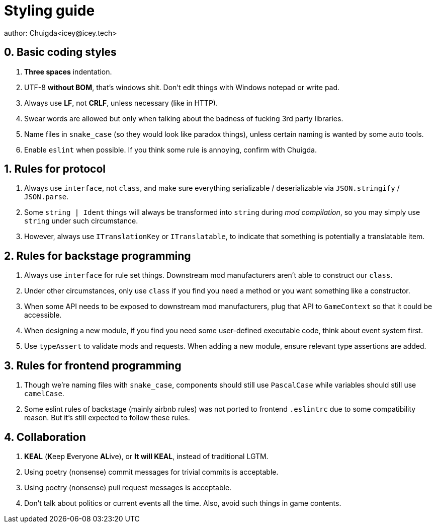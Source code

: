 = Styling guide
author: Chuigda<icey@icey.tech>

== 0. Basic coding styles
1. **Three spaces** indentation.
2. UTF-8 **without BOM**, that's windows shit. Don't edit things with Windows notepad or write pad.
3. Always use **LF**, not **CRLF**, unless necessary (like in HTTP).
4. Swear words are allowed but only when talking about the badness of fucking 3rd party libraries.
5. Name files in `snake_case` (so they would look like paradox things), unless certain naming is wanted by some auto tools.
6. Enable `eslint` when possible. If you think some rule is annoying, confirm with Chuigda.

== 1. Rules for protocol
1. Always use `interface`, not `class`, and make sure everything serializable / deserializable via `JSON.stringify` / `JSON.parse`.
2. Some `string | Ident` things will always be transformed into `string` during _mod compilation_, so you may simply use `string` under such circumstance.
3. However, always use `ITranslationKey` or `ITranslatable`, to indicate that something is potentially a translatable item.

== 2. Rules for backstage programming
1. Always use `interface` for rule set things. Downstream mod manufacturers aren't able to construct our `class`.
2. Under other circumstances, only use `class` if you find you need a method or you want something like a constructor.
3. When some API needs to be exposed to downstream mod manufacturers, plug that API to `GameContext` so that it could be accessible.
4. When designing a new module, if you find you need some user-defined executable code, think about event system first.
5. Use `typeAssert` to validate mods and requests. When adding a new module, ensure relevant type assertions are added.

== 3. Rules for frontend programming
1. Though we're naming files with `snake_case`, components should still use `PascalCase` while variables should still use `camelCase`.
2. Some eslint rules of backstage (mainly airbnb rules) was not ported to frontend `.eslintrc` due to some compatibility reason. But it's still expected to follow these rules.

== 4. Collaboration
1. **KEAL** (**K**eep **E**veryone **AL**ive), or **It will KEAL**, instead of traditional LGTM.
2. Using poetry (nonsense) commit messages for trivial commits is acceptable.
3. Using poetry (nonsense) pull request messages is acceptable.
4. Don't talk about politics or current events all the time. Also, avoid such things in game contents.
